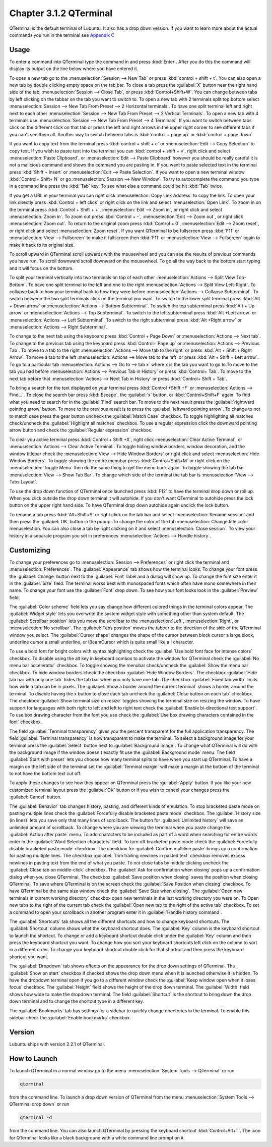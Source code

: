 Chapter 3.1.2 QTerminal
=======================

QTerminal is the default terminal of Lubuntu. It also has a drop down version. If you want to learn more about the actual commands you run in the terminal see `Appendix C <https://manual.lubuntu.me/C/command_line.html>`_

Usage
------
To enter a command into QTerminal type the command in and press :kbd:`Enter`. After you do this the command will display its output on the line below where you have entered it.

To open a new tab go to the :menuselection:`Session --> New Tab` or press :kbd:`control + shift + t`. You can also open a new tab by double clicking empty space on the tab bar. To close a tab press the :guilabel:`X` button near the right hand side of the tab, :menuselection:`Session --> Close Tab`, or press :kbd:`Control+Shift+W`. You can change between tabs by left clicking on the tabbar on the tab you want to switch to. To open a new tab with 2 terminals split top bottom select :menuselection:`Session --> New Tab From Preset --> 2 Horizontal terminals`. To have one split terminal left and right next to each other :menuselection:`Session --> New Tab From Preset --> 2 Vertical Terminals`. To open a new tab with 4 terminals use :menuselection:`Session --> New Tab From Preset --> 4 Terminals`. If you want to switch between tabs click on the different click on that tab or press the left and right arrows in the upper right corner to see different tabs if you can't see them all. Another way to switch between tabs is :kbd:`control + page up` or :kbd:`control + page down`.

If you want to copy text from the terminal press :kbd:`control +  shift + c`  or :menuselection:`Edit --> Copy Selection` to copy text. If you wish to paste text into the terminal you can :kbd:`control + shift + v`, right click and select :menuselection:`Paste Clipboard`, or :menuselection:`Edit --> Paste Clipboard` however you should be really careful it is not a malicious command and shows the command you are pasting in. If you want to paste selected text in the terminal press :kbd:`Shift + Insert` or :menuselection:`Edit --> Paste Selection`. If you want to open a new terminal window :kbd:`Control+ Shift+ N` or go :menuselection:`Session --> New Window`. To try to autocomplete the command you type in a command line press the :kbd:`Tab` key. To see what else a command could be hit :kbd:`Tab` twice. 

.. image:: qterminal.png

If you get a URL in your terminal you can right click :menuselection:`Copy Link Address` to copy the link. To open your link directly press :kbd:`Control + left click` or right click on the link and select :menuselection:`Open Link`. To zoom in on the terminal press :kbd:`Control + Shift + +`, :menuselection:`Edit --> Zoom in`, or right click and select :menuselection:`Zoom in`. To zoom out press :kbd:`Control + -`, :menuselection:`Edit --> Zoom out`, or right click :menuselection:`Zoom out`. To return to the original zoom press :kbd:`Control + 0`, :menuselection:`Edit --> Zoom reset`, or right click and select :menuselection:`Zoom reset`. If you want QTerminal to be fullscreen press :kbd:`F11` or :menuselection:`View --> Fullscreen` to make it fullscreen then :kbd:`F11` or :menuselection:`View --> Fullscreen` again to make it back to its original size.

To scroll upward in QTerminal scroll upwards with the mousewheel and you can see the results of previous commands you have run. To scroll downward scroll downward on the mousewheel. To go all the way back to the bottom start typing and it will focus on the bottom.

To split your terminal vertically into two terminals on top of each other :menuselection:`Actions --> Split View Top-Bottom`. To have one  split terminal to the left and one to the right :menuselection:`Actions --> Split View Left-Right`. To collapse back to how your terminal back to how they were before :menuselection:`Actions --> Collapse Subterminal`. To switch between the two split terminals click on the terminal you want. To switch to the lower split terminal press :kbd:`Alt + Down arrow` or :menuselection:`Actions --> Bottom Subterminal`. To switch the top subterminal press :kbd:`Alt + Up arrow` or :menuselection:`Actions --> Top Subterminal`. To switch to the left subterminal press :kbd:`Alt +Left arrow` or :menuselection:`Actions --> Left Subterminal`. To switch to the right subterminal press :kbd:`Alt +Right arrow` or :menuselection:`Actions --> Right Subterminal`. 

To change to the next tab using the keyboard press :kbd:`Control + Page Down` or :menuselection:`Actions --> Next tab`. To change to the previous tab using the keyboard press :kbd:`Control+ Page up` or :menuselection:`Actions --> Previous Tab`. To move to a tab to the right :menuselection:`Actions --> Move tab to the right` or press :kbd:`Alt + Shift + Right Arrow`. To move a tab to the left :menuselection:`Actions --> Move tab to the left` or press :kbd:`Alt + Shift + Left arrow`. To go to a particular tab :menuselection:`Actions --> Go to --> tab x` where x is the tab you want to go to.To move to the tab you had before :menuselection:`Actions --> Previous Tab in History` or press :kbd:`Control+ Tab`. To move to the next tab before that :menuselection:`Actions --> Next Tab in History` or press :kbd:`Control+ Shift + Tab`.
 
To bring a search for the text displayed on your terminal press :kbd:`Control +Shift +F` or :menuselection:`Actions --> Find...`. To close the search bar press :kbd:`Escape`, the :guilabel:`x` button, or :kbd:`Control+Shift+F` again. To find what you need to search for in the :guilabel:`Find` search bar. To move to the next result press the :guilabel:`rightward pointing arrow` button. To move to the previous result is to press the :guilabel:`leftward pointing arrow`. To change to not to match case press the gear button uncheck the :guilabel:`Match Case` checkbox. To toggle highlighting all matches check/uncheck the :guilabel:`Highlight all matches` checkbox. To use a regular expression click the downward pointing arrow button and check the :guilabel:`Regular expression` checkbox. 

.. image:: qterminal-find.png

To clear you active terminal press :kbd:`Control + Shift +X`, right click :menuselection:`Clear Active Terminal`, or :menuselection:`Actions --> Clear Active Terminal`. To toggle hiding window borders, window decoration, and the window titlebar check the :menuselection:`View --> Hide Window Borders` or right click and select :menuselection:`Hide Window Borders`. To toggle showing the entire menubar press :kbd:`Control+Shift+M` or right click on the :menuselection:`Toggle Menu` then do the same thing to get the menu back again. To toggle showing the tab bar :menuselection:`View --> Show Tab Bar`. To change which side of the terminal the tab bar is :menuselection:`View --> Tabs Layout`.

To use the drop down function of QTerminal once launched press :kbd:`F12` to have the terminal drop down or roll up. When you click outside the drop down terminal it will autohide. If you don't want QTerminal to autohide press the lock button on the upper right hand side. To have QTerminal drop down autohide again unclick the lock button.

.. image:: qterminal-drop.png

To rename a tab press :kbd:`Alt+Shift+S` or right click on the tab bar and select :menuselection:`Rename session` and then press the :guilabel:`OK` button in the popup. To change the color of the tab :menuselection:`Change title color` menuselection. You can also close a tab by right clicking on it and select :menuselection:`Close session`. To view your history in a separate program you set in preferences :menuselection:`Actions --> Handle history`.

Customizing
-----------

To change your preferences go to :menuselection:`Session --> Preferences` or right click the terminal and :menuselection:`Preferences`. The :guilabel:`Appearance` tab shows how the terminal looks. To change your font press the :guilabel:`Change` button next to the :guilabel:`Font` label and a dialog will show up. To change the font size enter it in the :guilabel:`Size` field. The terminal works best with monospaced fonts which often have mono somewhere in their name. To change your font use the :guilabel:`Font` drop down. To see how your font looks look in the :guilabel:`Preview` field.

.. image:: qterminal-font.png

The :guilabel:`Color scheme` field lets you say change how different colored things in the terminal colors appear. The :guilabel:`Widget style` lets you overwrite the system widget style with something other than system default. The :guilabel:`Scrollbar position` lets you move the scrollbar to the :menuselection:`Left`, :menuselection:`Right`, or :menuselection:`No scrollbar`. The :guilabel:`Tabs position` moves the tabbar to the direction of the side of  the QTerminal window you select. The :guilabel:`Cursor shape` changes the shape of the cursor between block cursor a large block, underline cursor a small underline, or IBeamCursor which is quite small like a | character. 

To use a bold font for bright colors with syntax highlighting check the :guilabel:`Use bold font face for intense colors` checkbox. To disable using the alt key in keyboard combos to activate the window for QTerminal check the :guilabel:`No menu bar accelerator` checkbox. To toggle showing the menubar check/uncheck the :guilabel:`Show the menu bar` checkbox. To hide window borders check the checkbox :guilabel:`Hide Window Borders`. The checkbox :guilabel:`Hide tab bar with only one tab` hides the tab bar when you only have one tab. The checkbox :guilabel:`Fixed tab width` limits how wide a tab can be in pixels. The :guilabel:`Show a border around the current terminal` shows a border around the terminal. To disable having the x button to close each tab uncheck the :guilabel:`Close button on each tab` checkbox. The checkbox :guilabel:`Show terminal size on resize` toggles showing the terminal size on resizing the window. To have support for languages with both right to left and left to right text check the :guilabel:`Enable bi-directional text support`. To use box drawing character from the font you use check the :guilabel:`Use box drawing characters contained in the font` checkbox.

.. image:: qterminal-preferences.png

The field :guilabel:`Terminal transparency` gives you the percent transparent for the full application transparency. The field :guilabel:`Terminal transparency` is how transparent to make the terminal. To select a background image for your terminal press the :guilabel:`Select` button next to :guilabel:`Background image`. To change what QTerminal will do with the background image if the window doesn't exactly fit use the :guilabel:`Background mode` menu. The field :guilabel:`Start with preset` lets you choose how many terminal splits to have when you start up QTerminal. To have a margin on the left side of the terminal set the :guilabel:`Terminal margin` will make a margin at the bottom of the terminal to not have the bottom text cut off.

To apply these changes to see how they appear on QTerminal press the :guilabel:`Apply` button. If you like your new customized terminal layout press the :guilabel:`OK` button or if you wish to cancel your changes press the :guilabel:`Cancel` button. 

The :guilabel:`Behavior` tab changes history, pasting, and different kinds of emulation. To stop bracketed paste mode on pasting multiple lines check the :guilabel:`Forcefully disable bracketed paste mode` checkbox. The :guilabel:`History size (in lines)` lets you save only that many lines of scrollback. The button for :guilabel:`Unlimited history` will save an unlimited amount of scrollback. To change where you are viewing the terminal when you paste change the :guilabel:`Action after paste` menu. To add characters to be included as part of a word when searching for entire words enter in the :guilabel:`Word Selection characters` field. To turn off bracketed paste mode check the :guilabel:`Forcefully disable bracketed paste mode` checkbox. The checkbox for :guilabel:`Confirm multiline paste` brings up a confirmation for pasting multiple lines. The checkbox :guilabel:`Trim trailing newlines in pasted text` checkbox removes excess newlines in pasting text from the end of what you paste. To not close tabs by middle clicking uncheck the :guilabel:`Close tab on middle-click` checkbox. The :guilabel:`Ask for confirmation when closing` pops up a confirmation dialog when you close QTerminal. The checkbox :guilabel:`Save position when closing` saves the position when closing QTerminal. To save where QTerminal is on the screen check the :guilabel:`Save Position when closing` checkbox. To have QTerminal be the same size window check the :guilabel:`Save Size when closing`. The :guilabel:`Open new terminals in current working directory` checkbox open new terminals in the last working directory you were on. To Open new tabs to the right of the current tab check the :guilabel:`Open new tab to the right of the active tab` checkbox. To set a command to open your scrollback in another program enter it in :guilabel:`Handle history command`.

.. image:: qterminal-pref-behavior.png

The :guilabel:`Shortcuts` tab shows all the different shortcuts and how to change keyboard shortcuts. The :guilabel:`Shortcut` column shows what the keyboard shortcut does. The :guilabel:`Key` column is the keyboard shortcut to launch the shortcut. To change or add a keyboard shortcut double click under the :guilabel:`Key` column and then press the keyboard shortcut you want. To change how you sort your keyboard shortcuts left click on the column to sort in a different order. To change your keyboard shortcut double click for that shortcut and then press the keyboard shortcut you want.

.. image:: qterminal-shortcuts.png

The :guilabel:`Dropdown` tab shows effects on the appearance for the drop down settings of QTerminal. The :guilabel:`Show on start` checkbox if checked shows the drop down menu when it is launched otherwise it is hidden. To have the dropdown terminal open if you go to a different window check the :guilabel:`Keep window open when it loses focus` checkbox. The :guilabel:`Height` field shows the height of the drop down terminal. The :guilabel:`Width` field shows how wide to make the dropdown terminal. The field :guilabel:`Shortcut` is the shortcut to bring down the drop down terminal and to change the shortcut type in a different key. 

.. image:: qterminal-drop-pref.png

The :guilabel:`Bookmarks` tab has settings for a sidebar to quickly change directories in the terminal. To enable this sidebar check the :guilabel:`Enable bookmarks` checkbox.

Version
-------
Lubuntu ships with version 2.2.1 of QTerminal.

How to Launch
-------------
To launch QTerminal in a normal window go to the menu :menuselection:`System Tools --> QTerminal` or run 

.. code:: 

   qterminal 

from the command line. To launch a drop down version of QTerminal from the menu :menuselection:`System Tools --> QTerminal drop down`  or run 

.. code:: 

   qterminal -d 

from the command line. You can also launch QTerminal by pressing the keyboard shortcut :kbd:`Control+Alt+T`. The icon for QTerminal looks like a black background with a white command line prompt on it.
